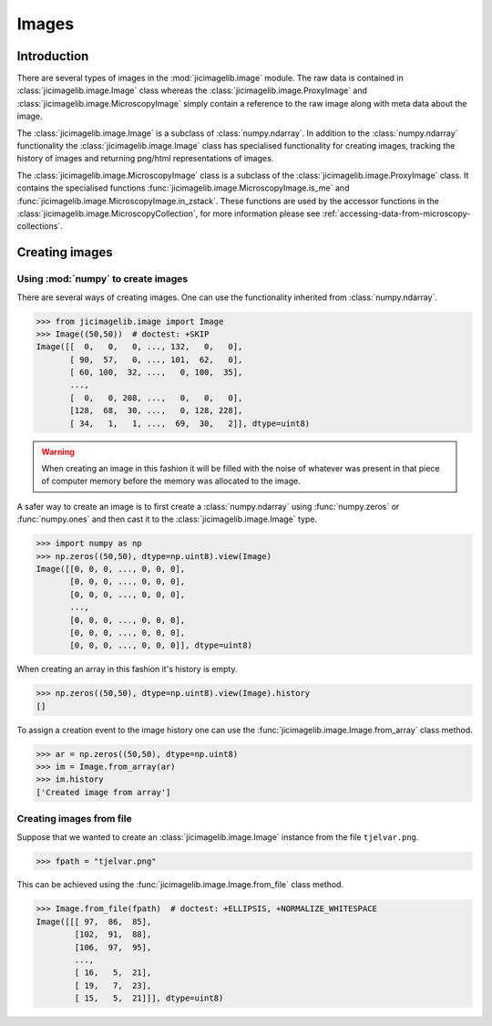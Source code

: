 Images
======

Introduction
------------

There are several types of images in the :mod:`jicimagelib.image` module. The
raw data is contained in :class:`jicimagelib.image.Image` class whereas the
:class:`jicimagelib.image.ProxyImage` and
:class:`jicimagelib.image.MicroscopyImage` simply contain a reference to the
raw image along with meta data about the image.

The :class:`jicimagelib.image.Image` is a subclass of :class:`numpy.ndarray`.
In addition to the :class:`numpy.ndarray` functionality the
:class:`jicimagelib.image.Image` class has specialised functionality for
creating images, tracking the history of images and returning png/html
representations of images.

The :class:`jicimagelib.image.MicroscopyImage` class is a subclass of the
:class:`jicimagelib.image.ProxyImage` class. It contains the specialised
functions :func:`jicimagelib.image.MicroscopyImage.is_me` and
:func:`jicimagelib.image.MicroscopyImage.in_zstack`. These functions are used
by the accessor functions in the
:class:`jicimagelib.image.MicroscopyCollection`, for more information please
see :ref:`accessing-data-from-microscopy-collections`.


Creating images
---------------

Using :mod:`numpy` to create images
^^^^^^^^^^^^^^^^^^^^^^^^^^^^^^^^^^^

There are several ways of creating images. One can use the
functionality inherited from :class:`numpy.ndarray`.

.. code-block:: python

    >>> from jicimagelib.image import Image
    >>> Image((50,50))  # doctest: +SKIP
    Image([[  0,   0,   0, ..., 132,   0,   0],
           [ 90,  57,   0, ..., 101,  62,   0],
           [ 60, 100,  32, ...,   0, 100,  35],
           ...,
           [  0,   0, 208, ...,   0,   0,   0],
           [128,  68,  30, ...,   0, 128, 228],
           [ 34,   1,   1, ...,  69,  30,   2]], dtype=uint8)

.. warning:: When creating an image in this fashion it will be filled with
             the noise of whatever was present in that piece of computer memory
             before the memory was allocated to the image.

A safer way to create an image is to first create a :class:`numpy.ndarray`
using :func:`numpy.zeros` or :func:`numpy.ones` and then cast it to the
:class:`jicimagelib.image.Image` type.

.. code-block:: python

    >>> import numpy as np
    >>> np.zeros((50,50), dtype=np.uint8).view(Image)
    Image([[0, 0, 0, ..., 0, 0, 0],
           [0, 0, 0, ..., 0, 0, 0],
           [0, 0, 0, ..., 0, 0, 0],
           ..., 
           [0, 0, 0, ..., 0, 0, 0],
           [0, 0, 0, ..., 0, 0, 0],
           [0, 0, 0, ..., 0, 0, 0]], dtype=uint8)

When creating an array in this fashion it's history is empty.

.. code-block:: python

    >>> np.zeros((50,50), dtype=np.uint8).view(Image).history
    []

To assign a creation event to the image history one can use the
:func:`jicimagelib.image.Image.from_array` class method.

.. code-block:: python

    >>> ar = np.zeros((50,50), dtype=np.uint8)
    >>> im = Image.from_array(ar)
    >>> im.history
    ['Created image from array']

Creating images from file
^^^^^^^^^^^^^^^^^^^^^^^^^

Suppose that we wanted to create an :class:`jicimagelib.image.Image` instance
from the file ``tjelvar.png``.

.. code-block:: python

    >>> fpath = "tjelvar.png"

..
    This is just to make the doctest pass.

    >>> import os.path
    >>> import jicimagelib
    >>> JICIMAGLIB = os.path.dirname(jicimagelib.__file__)
    >>> fpath = os.path.join(JICIMAGLIB, "..", "tests", "data", fpath)

This can be achieved using the :func:`jicimagelib.image.Image.from_file` class
method.

.. code-block:: python

    >>> Image.from_file(fpath)  # doctest: +ELLIPSIS, +NORMALIZE_WHITESPACE
    Image([[[ 97,  86,  85],
            [102,  91,  88],
            [106,  97,  95],
            ...,
            [ 16,   5,  21],
            [ 19,   7,  23],
            [ 15,   5,  21]]], dtype=uint8)


.. TODO:: Document png and _repr_png_ functions.
